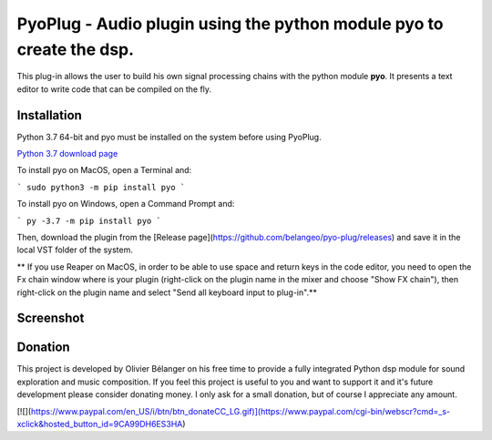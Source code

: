 =====================================================================
PyoPlug - Audio plugin using the python module pyo to create the dsp.
=====================================================================

This plug-in allows the user to build his own signal processing chains with the python module **pyo**.
It presents a text editor to write code that can be compiled on the fly.

Installation
------------

Python 3.7 64-bit and pyo must be installed on the system before using PyoPlug.

`Python 3.7 download page <https://www.python.org/downloads/release/python-379/>`_

To install pyo on MacOS, open a Terminal and:

```
sudo python3 -m pip install pyo
```

To install pyo on Windows, open a Command Prompt and:
    
```
py -3.7 -m pip install pyo
```

Then, download the plugin from the [Release page](https://github.com/belangeo/pyo-plug/releases) 
and save it in the local VST folder of the system.

** If you use Reaper on MacOS, in order to be able to use space and return keys in the
code editor, you need to open the Fx chain window where is your plugin (right-click
on the plugin name in the mixer and choose "Show FX chain"), then right-click on the
plugin name and select "Send all keyboard input to plug-in".**

Screenshot
----------

.. image:: screenshot.png
     :align: center

Donation
--------

This project is developed by Olivier Bélanger on his free time to provide a 
fully integrated Python dsp module for sound exploration and music composition. 
If you feel this project is useful to you and want to support it and it's 
future development please consider donating money. I only ask for a small 
donation, but of course I appreciate any amount.

[![](https://www.paypal.com/en_US/i/btn/btn_donateCC_LG.gif)](https://www.paypal.com/cgi-bin/webscr?cmd=_s-xclick&hosted_button_id=9CA99DH6ES3HA)
